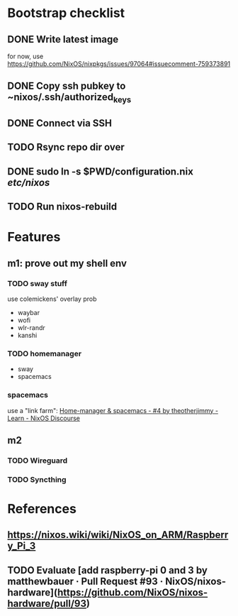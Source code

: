 * Bootstrap checklist
** DONE Write latest image
   for now, use 
   https://github.com/NixOS/nixpkgs/issues/97064#issuecomment-759373891
** DONE Copy ssh pubkey to ~nixos/.ssh/authorized_keys
** DONE Connect via SSH
   CLOSED: [2021-02-05 Fri 00:27]
** TODO Rsync repo dir over
** DONE sudo ln -s $PWD/configuration.nix /etc/nixos/ 
** TODO Run nixos-rebuild
* Features
** m1: prove out my shell env
*** TODO sway stuff
    use colemickens' overlay prob
    - waybar
    - wofi
    - wlr-randr
    - kanshi
*** TODO homemanager
    - sway
    - spacemacs
*** spacemacs
    use a "link farm": [[https://discourse.nixos.org/t/home-manager-spacemacs/8033/4][Home-manager & spacemacs - #4 by theotherjimmy - Learn - NixOS Discourse]] 
** m2
*** TODO Wireguard
*** TODO Syncthing
* References
** https://nixos.wiki/wiki/NixOS_on_ARM/Raspberry_Pi_3
** TODO Evaluate [add raspberry-pi 0 and 3 by matthewbauer · Pull Request #93 · NixOS/nixos-hardware](https://github.com/NixOS/nixos-hardware/pull/93)